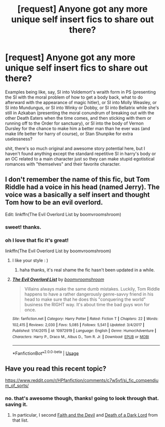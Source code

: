 #+TITLE: [request] Anyone got any more unique self insert fics to share out there?

* [request] Anyone got any more unique self insert fics to share out there?
:PROPERTIES:
:Author: Regular_Bus
:Score: 13
:DateUnix: 1562139671.0
:DateShort: 2019-Jul-03
:FlairText: Request
:END:
Examples being like, say, SI into Voldemort's wraith form in PS (presenting the SI with the moral problem of how to get a body back, what to do afterward with the appearance of magic hitler), or SI into Molly Weasley, or SI into Mundungus, or SI into Winky or Dobby, or SI into Bellatrix while she's still in Azkaban (presenting the moral conundrum of breaking out with the other Death Eaters when the time comes, and then sticking with them or running off to the Order for sanctuary), or SI into the body of Vernon Dursley for the chance to make him a better man than he ever was (and make life better for harry of course), or Stan Shunpike for extra uselessness?

shit, there's so much original and awesome story potential here, but I haven't found anything except the standard repetitive SI in harry's body or an OC related to a main character just so they can make stupid egotistical romances with "themselves" and their favorite character.


** I don't remember the name of this fic, but Tom Riddle had a voice in his head (named Jerry). The voice was a basically a self insert and thought Tom how to be an evil overlord.

Edit: linkffn(The Evil Overlord List by boomvroomshroom)
:PROPERTIES:
:Author: quisstercore
:Score: 11
:DateUnix: 1562140586.0
:DateShort: 2019-Jul-03
:END:

*** sweet! thanks.
:PROPERTIES:
:Author: Regular_Bus
:Score: 3
:DateUnix: 1562141134.0
:DateShort: 2019-Jul-03
:END:


*** oh I love that fic it's great!

linkffn(The Evil Overlord List by boomvroomshroom)
:PROPERTIES:
:Score: 1
:DateUnix: 1562157701.0
:DateShort: 2019-Jul-03
:END:

**** I like your style : )
:PROPERTIES:
:Author: jhaji09
:Score: 2
:DateUnix: 1562157707.0
:DateShort: 2019-Jul-03
:END:

***** haha thanks, it's real shame the fic hasn't been updated in a while.
:PROPERTIES:
:Score: 1
:DateUnix: 1562157833.0
:DateShort: 2019-Jul-03
:END:


**** [[https://www.fanfiction.net/s/10972919/1/][*/The Evil Overlord List/*]] by [[https://www.fanfiction.net/u/5953312/boomvroomshroom][/boomvroomshroom/]]

#+begin_quote
  Villains always make the same dumb mistakes. Luckily, Tom Riddle happens to have a rather dangerously genre-savvy friend in his head to make sure that he does this "conquering the world" business the RIGHT way. It's about time the bad guys won for once.
#+end_quote

^{/Site/:} ^{fanfiction.net} ^{*|*} ^{/Category/:} ^{Harry} ^{Potter} ^{*|*} ^{/Rated/:} ^{Fiction} ^{T} ^{*|*} ^{/Chapters/:} ^{22} ^{*|*} ^{/Words/:} ^{102,415} ^{*|*} ^{/Reviews/:} ^{2,030} ^{*|*} ^{/Favs/:} ^{5,085} ^{*|*} ^{/Follows/:} ^{5,541} ^{*|*} ^{/Updated/:} ^{3/4/2017} ^{*|*} ^{/Published/:} ^{1/14/2015} ^{*|*} ^{/id/:} ^{10972919} ^{*|*} ^{/Language/:} ^{English} ^{*|*} ^{/Genre/:} ^{Humor/Adventure} ^{*|*} ^{/Characters/:} ^{Harry} ^{P.,} ^{Draco} ^{M.,} ^{Albus} ^{D.,} ^{Tom} ^{R.} ^{Jr.} ^{*|*} ^{/Download/:} ^{[[http://www.ff2ebook.com/old/ffn-bot/index.php?id=10972919&source=ff&filetype=epub][EPUB]]} ^{or} ^{[[http://www.ff2ebook.com/old/ffn-bot/index.php?id=10972919&source=ff&filetype=mobi][MOBI]]}

--------------

*FanfictionBot*^{2.0.0-beta} | [[https://github.com/tusing/reddit-ffn-bot/wiki/Usage][Usage]]
:PROPERTIES:
:Author: FanfictionBot
:Score: 2
:DateUnix: 1562157718.0
:DateShort: 2019-Jul-03
:END:


** Have you read this recent topic?

[[https://www.reddit.com/r/HPfanfiction/comments/c7w5vf/si_fic_compendium_of_sorts/]]
:PROPERTIES:
:Author: rek-lama
:Score: 1
:DateUnix: 1562141285.0
:DateShort: 2019-Jul-03
:END:

*** no. that's awesome though, thanks! going to look through that. saving it.
:PROPERTIES:
:Author: Regular_Bus
:Score: 1
:DateUnix: 1562142540.0
:DateShort: 2019-Jul-03
:END:

**** In particular, I second [[https://archiveofourown.org/works/4829807][Faith and the Devil]] and [[https://archiveofourown.org/works/8906032][Death of a Dark Lord]] from that list.
:PROPERTIES:
:Author: siderumincaelo
:Score: 1
:DateUnix: 1562163466.0
:DateShort: 2019-Jul-03
:END:
